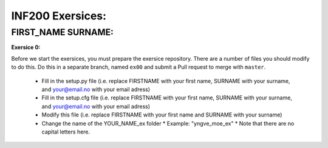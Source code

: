 INF200 Exersices:
=================

FIRST_NAME SURNAME:
-------------------

**Exersice 0:**

Before we start the exersices, you must prepare the exersice repository.
There are a number of files you should modify to do this. Do this in a
separate branch, named ``ex00`` and submit a Pull request to merge with
``master``.

 * Fill in the setup.py file (i.e. replace FIRSTNAME with your first name,
   SURNAME with your surname, and your@email.no with your email adress)
 * Fill in the setup.cfg file (i.e. replace FIRSTNAME with your first name,
   SURNAME with your surname, and your@email.no with your email adress)
 * Modify this file (i.e. replace FIRSTNAME with your first name and SURNAME
   with your surname)
 * Change the name of the YOUR_NAME_ex folder
   * Example: "yngve_moe_ex"
   * Note that there are no capital letters here.


